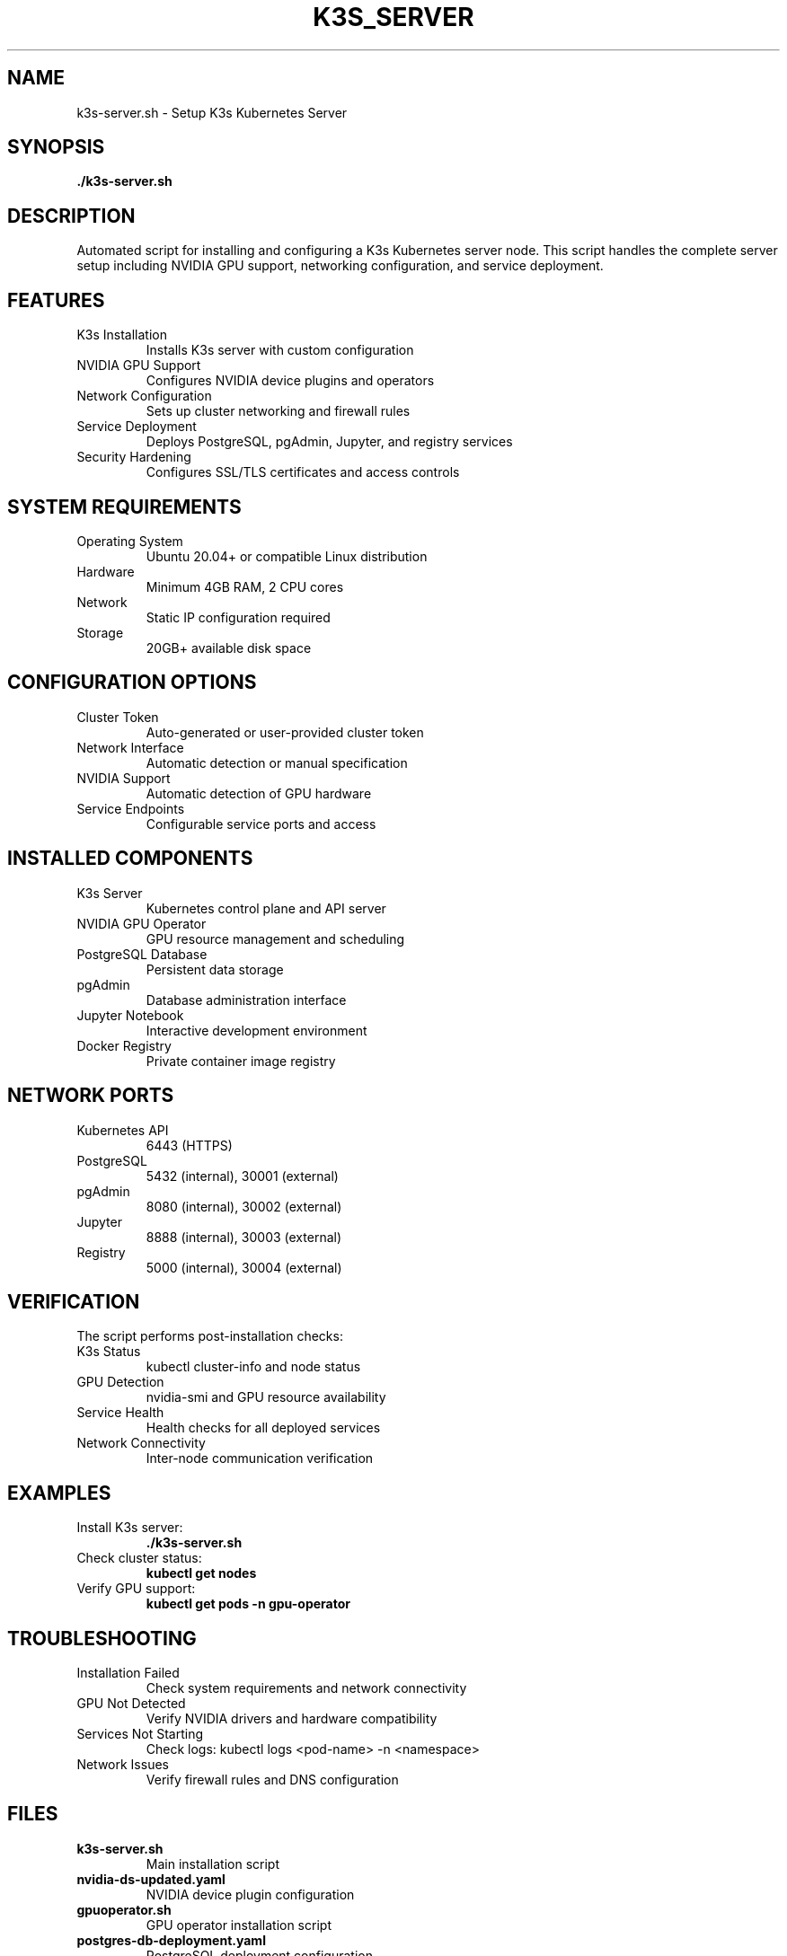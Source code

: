 .TH K3S_SERVER 1 "October 31, 2025" "Kubernetes Setup" "User Commands"
.SH NAME
k3s-server.sh \- Setup K3s Kubernetes Server
.SH SYNOPSIS
.B ./k3s-server.sh
.SH DESCRIPTION
Automated script for installing and configuring a K3s Kubernetes server node. This script handles the complete server setup including NVIDIA GPU support, networking configuration, and service deployment.
.SH FEATURES
.TP
K3s Installation
Installs K3s server with custom configuration
.TP
NVIDIA GPU Support
Configures NVIDIA device plugins and operators
.TP
Network Configuration
Sets up cluster networking and firewall rules
.TP
Service Deployment
Deploys PostgreSQL, pgAdmin, Jupyter, and registry services
.TP
Security Hardening
Configures SSL/TLS certificates and access controls
.SH SYSTEM REQUIREMENTS
.TP
Operating System
Ubuntu 20.04+ or compatible Linux distribution
.TP
Hardware
Minimum 4GB RAM, 2 CPU cores
.TP
Network
Static IP configuration required
.TP
Storage
20GB+ available disk space
.SH CONFIGURATION OPTIONS
.TP
Cluster Token
Auto-generated or user-provided cluster token
.TP
Network Interface
Automatic detection or manual specification
.TP
NVIDIA Support
Automatic detection of GPU hardware
.TP
Service Endpoints
Configurable service ports and access
.SH INSTALLED COMPONENTS
.TP
K3s Server
Kubernetes control plane and API server
.TP
NVIDIA GPU Operator
GPU resource management and scheduling
.TP
PostgreSQL Database
Persistent data storage
.TP
pgAdmin
Database administration interface
.TP
Jupyter Notebook
Interactive development environment
.TP
Docker Registry
Private container image registry
.SH NETWORK PORTS
.TP
Kubernetes API
6443 (HTTPS)
.TP
PostgreSQL
5432 (internal), 30001 (external)
.TP
pgAdmin
8080 (internal), 30002 (external)
.TP
Jupyter
8888 (internal), 30003 (external)
.TP
Registry
5000 (internal), 30004 (external)
.SH VERIFICATION
The script performs post-installation checks:
.TP
K3s Status
kubectl cluster-info and node status
.TP
GPU Detection
nvidia-smi and GPU resource availability
.TP
Service Health
Health checks for all deployed services
.TP
Network Connectivity
Inter-node communication verification
.SH EXAMPLES
.TP
Install K3s server:
.B ./k3s-server.sh
.TP
Check cluster status:
.B kubectl get nodes
.TP
Verify GPU support:
.B kubectl get pods -n gpu-operator
.SH TROUBLESHOOTING
.TP
Installation Failed
Check system requirements and network connectivity
.TP
GPU Not Detected
Verify NVIDIA drivers and hardware compatibility
.TP
Services Not Starting
Check logs: kubectl logs <pod-name> -n <namespace>
.TP
Network Issues
Verify firewall rules and DNS configuration
.SH FILES
.TP
.B k3s-server.sh
Main installation script
.TP
.B nvidia-ds-updated.yaml
NVIDIA device plugin configuration
.TP
.B gpuoperator.sh
GPU operator installation script
.TP
.B postgres-db-deployment.yaml
PostgreSQL deployment configuration
.TP
.B pgadmin-deployment.yaml
pgAdmin deployment configuration
.SH SEE ALSO
.BR k3s-agx.sh (1),
.BR k3s-spark1.sh (1),
.BR k3s-nano.sh (1),
.BR gpuoperator.sh (1)